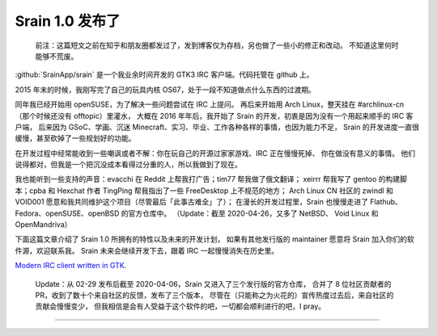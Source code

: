 ========================================
 Srain 1.0 发布了
========================================

.. post:: 2020-02-29
   :tags: Srain, IRC, GTK
   :author: LA
   :language: zh


..

   前注：这篇短文之前在知乎和朋友圈都发过了，发到博客仅为存档，另也做了一些小的修正和改动。
   不知道这里何时能够不荒废。


:github:`SrainApp/srain` 是一个我业余时间开发的 GTK3 IRC 客户端。代码托管在 github 上。

2015 年末的时候，我刚写完了自己的玩具内核 OS67，处于一段不知道做点什么东西的过渡期。

同年我已经开始用 openSUSE，为了解决一些问题尝试在 IRC 上提问。
再后来开始用 Arch Linux，整天挂在 #archlinux-cn （那个时候还没有 offtopic）里灌水，
大概在 2016 年年后，我开始了 Srain 的开发，初衷是因为没有一个用起来顺手的 IRC 客户端，
后来因为 GSoC、学画、沉迷 Minecraft、实习、毕业、工作各种各样的事情，也因为能力不足，
Srain 的开发进度一直很缓慢，甚至砍掉了一些规划好的功能。

在开发过程中经常能收到一些嘲讽或者不解：你在玩自己的开源过家家游戏、IRC 正在慢慢死掉、
你在做没有意义的事情。 他们说得都对，但我是一个把沉没成本看得过分重的人，所以我做到了现在。

我也能听到一些支持的声音：evacchi 在 Reddit 上帮我打广告；tim77 帮我做了俄文翻译；
xeirrr 帮我写了 gentoo 的构建脚本；cpba 和 Hexchat 作者 TingPing 帮我指出了一些 FreeDesktop 上不规范的地方；
Arch Linux CN 社区的 zwindl 和 VOID001 愿意和我共同维护这个项目（尽管最后「此事古难全」了）；
在漫长的开发过程里，Srain 也慢慢走进了 Flathub、Fedora、openSUSE、openBSD 的官方仓库中。
（Update：截至 2020-04-26，又多了 NetBSD、 Void Linux 和 OpenMandriva）

下面这篇文章介绍了 Srain 1.0 所拥有的特性以及未来的开发计划，
如果有其他发行版的 maintainer 愿意将 Srain 加入你们的软件源，欢迎联系我。
Srain 未来会继续开发下去，跟着 IRC 一起慢慢消失在历史里。

`Modern IRC client written in GTK <https://srain.im/2020/02/29/introducing-srain.html>`_.

..

   Update：从 02-29 发布后截至 2020-04-06，Srain 又进入了三个发行版的官方仓库，
   合并了 8 位社区贡献者的 PR，收到了数十个来自社区的反馈，发布了三个版本，
   尽管在（只能称之为火花的）宣传热度过去后，来自社区的贡献会慢慢变少，
   但我相信是会有人受益于这个软件的吧，一切都会顺利进行的吧，I pray。


--------------------------------------------------------------------------------

.. isso::
